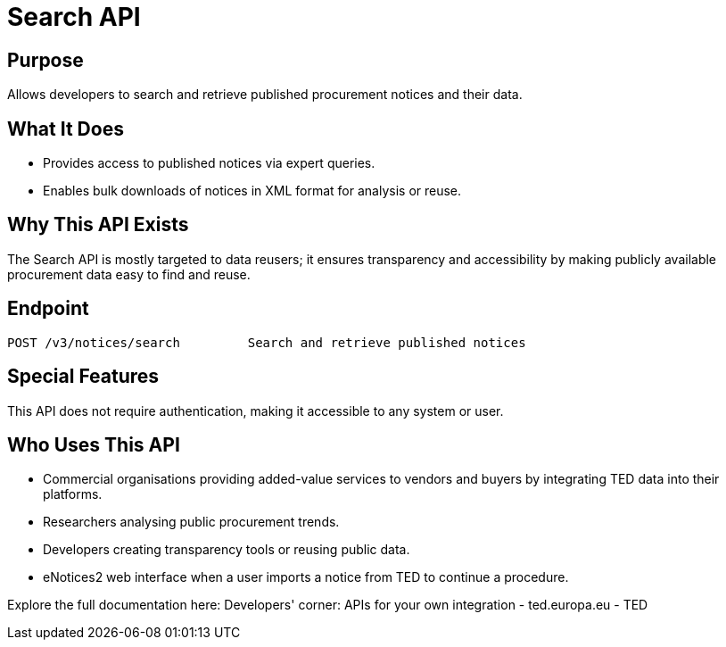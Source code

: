 = Search API 

== Purpose 
Allows developers to search and retrieve published procurement notices and their data. 

== What It Does 
* Provides access to published notices via expert queries. 
* Enables bulk downloads of notices in XML format for analysis or reuse. 

== Why This API Exists
The Search API is mostly targeted to data reusers; it ensures transparency and accessibility by making publicly available procurement data easy to find and reuse. 

== Endpoint

[source]
----
POST /v3/notices/search		Search and retrieve published notices
----  

== Special Features

This API does not require authentication, making it accessible to any system or user. 

== Who Uses This API

* Commercial organisations providing added-value services to vendors and buyers by integrating TED data into their platforms. 
* Researchers analysing public procurement trends. 
* Developers creating transparency tools or reusing public data. 
* eNotices2 web interface when a user imports a notice from TED to continue a procedure.

Explore the full documentation here: Developers' corner: APIs for your own integration - ted.europa.eu - TED 
